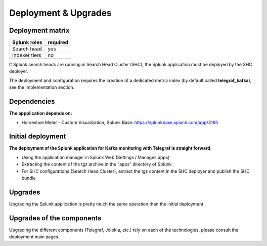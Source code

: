 Deployment & Upgrades
#####################

Deployment matrix
=================

+----------------------+---------------------+
| Splunk roles         | required            |
+======================+=====================+
| Search head          |   yes               |
+----------------------+---------------------+
| Indexer tiers        |   no                |
+----------------------+---------------------+

If Splunk search heads are running in Search Head Cluster (SHC), the Splunk application must be deployed by the SHC deployer.

The deployment and configuration requires the creation of a dedicated metric index (by default called **telegraf_kafka**), see the implementation section.

Dependencies
============

**The appplication depends on:**

- Horseshoe Meter - Custom Visualization, Splunk Base: https://splunkbase.splunk.com/app/3166

Initial deployment
==================

**The deployment of the Splunk application for Kafka monitoring with Telegraf is straight forward:**

- Using the application manager in Splunk Web (Settings / Manages apps)

- Extracting the content of the tgz archive in the "apps" directory of Splunk

- For SHC configurations (Search Head Cluster), extract the tgz content in the SHC deployer and publish the SHC bundle

Upgrades
========

Upgrading the Splunk application is pretty much the same operation than the initial deployment.

Upgrades of the components
==========================

Upgrading the different components (Telegraf, Jolokia, etc.) rely on each of the technologies, please consult the deployment main pages.
